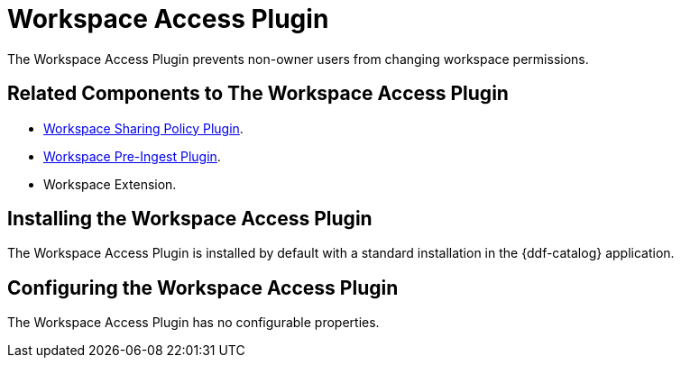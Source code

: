 :type: plugin
:status: published
:title:  Workspace Access Plugin
:link: _workspace_access_plugin
:plugintypes: access
:summary: Prevents non-owner users from changing workspace permissions.

= Workspace Access Plugin

The Workspace Access Plugin prevents non-owner users from changing workspace permissions.

== Related Components to The Workspace Access Plugin

* <<_workspace_sharing_policy_plugin,Workspace Sharing Policy Plugin>>.
* <<_workspace_pre_ingest_plugin,Workspace Pre-Ingest Plugin>>.
* Workspace Extension.

== Installing the Workspace Access Plugin

The Workspace Access Plugin is installed by default with a standard installation in the {ddf-catalog} application.

== Configuring the Workspace Access Plugin

The Workspace Access Plugin has no configurable properties.
